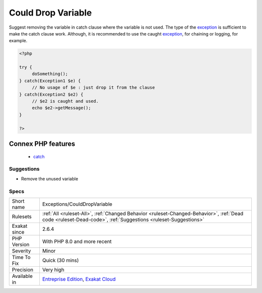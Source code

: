 .. _exceptions-coulddropvariable:

.. _could-drop-variable:

Could Drop Variable
+++++++++++++++++++

.. meta::
	:description:
		Could Drop Variable: Suggest removing the variable in catch clause where the variable is not used.
	:twitter:card: summary_large_image
	:twitter:site: @exakat
	:twitter:title: Could Drop Variable
	:twitter:description: Could Drop Variable: Suggest removing the variable in catch clause where the variable is not used
	:twitter:creator: @exakat
	:twitter:image:src: https://www.exakat.io/wp-content/uploads/2020/06/logo-exakat.png
	:og:image: https://www.exakat.io/wp-content/uploads/2020/06/logo-exakat.png
	:og:title: Could Drop Variable
	:og:type: article
	:og:description: Suggest removing the variable in catch clause where the variable is not used
	:og:url: https://php-tips.readthedocs.io/en/latest/tips/Exceptions/CouldDropVariable.html
	:og:locale: en
Suggest removing the variable in catch clause where the variable is not used. The type of the `exception <https://www.php.net/exception>`_ is sufficient to make the catch clause work. Although, it is recommended to use the caught `exception <https://www.php.net/exception>`_, for chaining or logging, for example.

.. code-block:: php
   
   <?php
   
   try {
   	doSomething();
   } catch(Exception1 $e) {
   	// No usage of $e : just drop it from the clause
   } catch(Exception2 $e2) {
   	// $e2 is caught and used. 
   	echo $e2->getMessage();
   }
   
   ?>
Connex PHP features
-------------------

  + `catch <https://php-dictionary.readthedocs.io/en/latest/dictionary/catch.ini.html>`_


Suggestions
___________

* Remove the unused variable




Specs
_____

+--------------+--------------------------------------------------------------------------------------------------------------------------------------------------------------+
| Short name   | Exceptions/CouldDropVariable                                                                                                                                 |
+--------------+--------------------------------------------------------------------------------------------------------------------------------------------------------------+
| Rulesets     | :ref:`All <ruleset-All>`, :ref:`Changed Behavior <ruleset-Changed-Behavior>`, :ref:`Dead code <ruleset-Dead-code>`, :ref:`Suggestions <ruleset-Suggestions>` |
+--------------+--------------------------------------------------------------------------------------------------------------------------------------------------------------+
| Exakat since | 2.6.4                                                                                                                                                        |
+--------------+--------------------------------------------------------------------------------------------------------------------------------------------------------------+
| PHP Version  | With PHP 8.0 and more recent                                                                                                                                 |
+--------------+--------------------------------------------------------------------------------------------------------------------------------------------------------------+
| Severity     | Minor                                                                                                                                                        |
+--------------+--------------------------------------------------------------------------------------------------------------------------------------------------------------+
| Time To Fix  | Quick (30 mins)                                                                                                                                              |
+--------------+--------------------------------------------------------------------------------------------------------------------------------------------------------------+
| Precision    | Very high                                                                                                                                                    |
+--------------+--------------------------------------------------------------------------------------------------------------------------------------------------------------+
| Available in | `Entreprise Edition <https://www.exakat.io/entreprise-edition>`_, `Exakat Cloud <https://www.exakat.io/exakat-cloud/>`_                                      |
+--------------+--------------------------------------------------------------------------------------------------------------------------------------------------------------+


